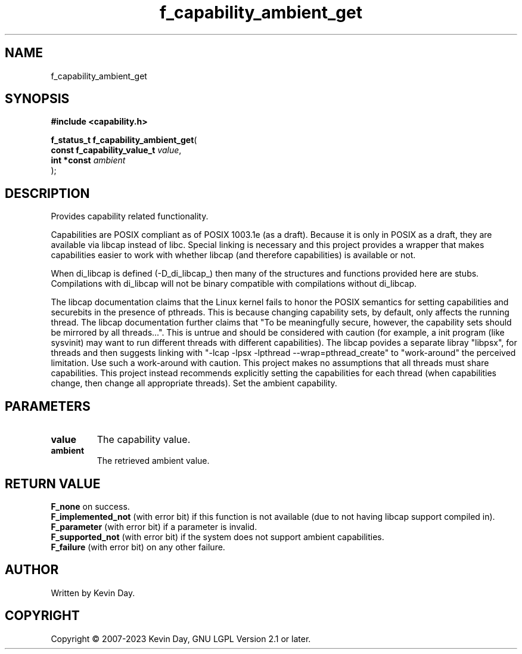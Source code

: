 .TH f_capability_ambient_get "3" "July 2023" "FLL - Featureless Linux Library 0.6.6" "Library Functions"
.SH "NAME"
f_capability_ambient_get
.SH SYNOPSIS
.nf
.B #include <capability.h>
.sp
\fBf_status_t f_capability_ambient_get\fP(
    \fBconst f_capability_value_t \fP\fIvalue\fP,
    \fBint *const                 \fP\fIambient\fP
);
.fi
.SH DESCRIPTION
.PP
Provides capability related functionality.
.PP
Capabilities are POSIX compliant as of POSIX 1003.1e (as a draft). Because it is only in POSIX as a draft, they are available via libcap instead of libc. Special linking is necessary and this project provides a wrapper that makes capabilities easier to work with whether libcap (and therefore capabilities) is available or not.
.PP
When di_libcap is defined (-D_di_libcap_) then many of the structures and functions provided here are stubs. Compilations with di_libcap will not be binary compatible with compilations without di_libcap.
.PP
The libcap documentation claims that the Linux kernel fails to honor the POSIX semantics for setting capabilities and securebits in the presence of pthreads. This is because changing capability sets, by default, only affects the running thread. The libcap documentation further claims that "To be meaningfully secure, however, the capability sets should be mirrored by all threads...". This is untrue and should be considered with caution (for example, a init program (like sysvinit) may want to run different threads with different capabilities). The libcap povides a separate libray "libpsx", for threads and then suggests linking with "-lcap -lpsx -lpthread --wrap=pthread_create" to "work-around" the perceived limitation. Use such a work-around with caution. This project makes no assumptions that all threads must share capabilities. This project instead recommends explicitly setting the capabilities for each thread (when capabilities change, then change all appropriate threads). Set the ambient capability.
.SH PARAMETERS
.TP
.B value
The capability value.

.TP
.B ambient
The retrieved ambient value.

.SH RETURN VALUE
.PP
\fBF_none\fP on success.
.br
\fBF_implemented_not\fP (with error bit) if this function is not available (due to not having libcap support compiled in).
.br
\fBF_parameter\fP (with error bit) if a parameter is invalid.
.br
\fBF_supported_not\fP (with error bit) if the system does not support ambient capabilities.
.br
\fBF_failure\fP (with error bit) on any other failure.
.SH AUTHOR
Written by Kevin Day.
.SH COPYRIGHT
.PP
Copyright \(co 2007-2023 Kevin Day, GNU LGPL Version 2.1 or later.

